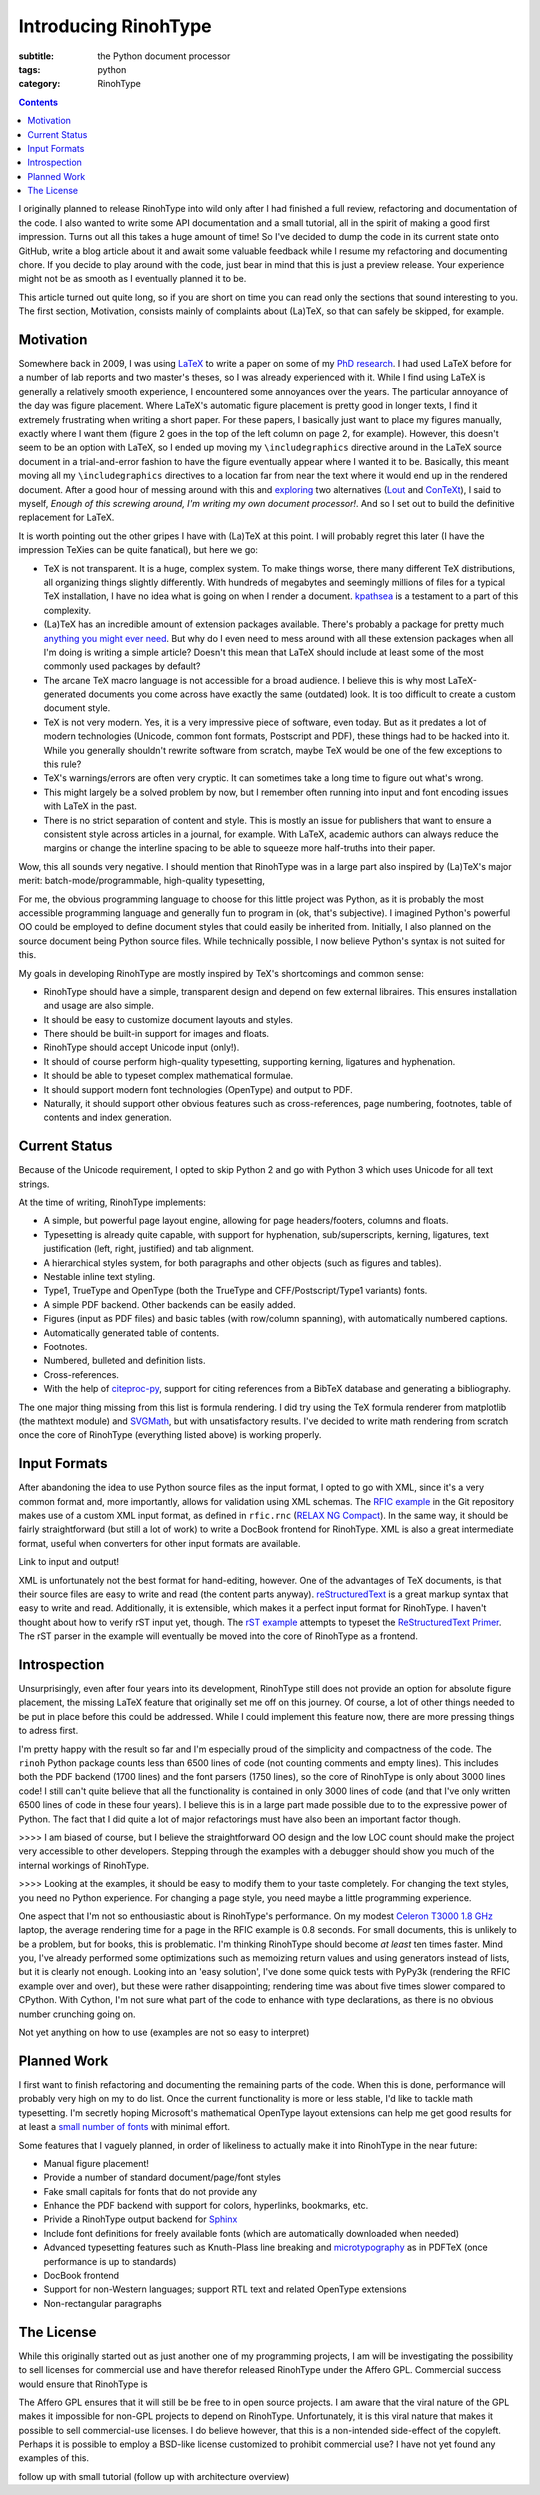 Introducing RinohType
#####################

:subtitle: the Python document processor
:tags: python
:category: RinohType

.. contents::

I originally planned to release RinohType into wild only after I had finished a full review, refactoring and documentation of the code. I also wanted to write some API documentation and a small tutorial, all in the spirit of making a good first impression. Turns out all this takes a huge amount of time! So I've decided to dump the code in its current state onto GitHub, write a blog article about it and await some valuable feedback while I resume my refactoring and documenting chore. If you decide to play around with the code, just bear in mind that this is just a preview release. Your experience might not be as smooth as I eventually planned it to be.

This article turned out quite long, so if you are short on time you can read only the sections that sound interesting to you. The first section, Motivation, consists mainly of complaints about (La)TeX, so that can safely be skipped, for example.

Motivation
==========

Somewhere back in 2009, I was using `LaTeX <http://en.wikipedia.org/wiki/LaTeX>`_ to write a paper on some of my `PhD research <{filename}pages/thesis.rst>`_. I had used LaTeX before for a number of lab reports and two master's theses, so I was already experienced with it. While I find using LaTeX is generally a relatively smooth experience, I encountered some annoyances over the years. The particular annoyance of the day was figure placement. Where LaTeX's automatic figure placement is pretty good in longer texts, I find it extremely frustrating when writing a short paper. For these papers, I basically just want to place my figures manually, exactly where I want them (figure 2 goes in the top of the left column on page 2, for example). However, this doesn't seem to be an option with LaTeX, so I ended up moving my ``\includegraphics`` directive around in the LaTeX source document in a trial-and-error fashion to have the figure eventually appear where I wanted it to be. Basically, this meant moving all my ``\includegraphics`` directives to a location far from near the text where it would end up in the rendered document. After a good hour of messing around with this and `exploring <http://www.ntg.nl/pipermail/ntg-context/2008/037150.html>`_  two alternatives (`Lout <http://en.wikipedia.org/wiki/Lout_(software)>`_ and `ConTeXt <http://en.wikipedia.org/wiki/ConTeXt>`_), I said to myself, *Enough of this screwing around, I'm writing my own document processor!*. And so I set out to build the definitive replacement for LaTeX.

It is worth pointing out the other gripes I have with (La)TeX at this point. I will probably regret this later (I have the impression TeXies can be quite fanatical), but here we go:

- TeX is not transparent. It is a huge, complex system. To make things worse, there many different TeX distributions, all organizing things slightly differently. With hundreds of megabytes and seemingly millions of files for a typical TeX installation, I have no idea what is going on when I render a document. `kpathsea <http://www.ctan.org/pkg/kpathsea>`_ is a testament to a part of this complexity.
- (La)TeX has an incredible amount of extension packages available. There's probably a package for pretty much `anything you might ever need <http://tex.stackexchange.com/questions/67656/are-there-other-fun-packages-like-the-coffee-stains-package>`_. But why do I even need to mess around with all these extension packages when all I'm doing is writing a simple article? Doesn't this mean that LaTeX should include at least some of the most commonly used packages by default?
- The arcane TeX macro language is not accessible for a broad audience. I believe this is why most LaTeX-generated documents you come across have exactly the same (outdated) look. It is too difficult to create a custom document style.
- TeX is not very modern. Yes, it is a very impressive piece of software, even today. But as it predates a lot of modern technologies (Unicode, common font formats, Postscript and PDF), these things had to be hacked into it. While you generally shouldn't rewrite software from scratch, maybe TeX would be one of the few exceptions to this rule?
- TeX's warnings/errors are often very cryptic. It can sometimes take a long time to figure out what's wrong.
- This might largely be a solved problem by now, but I remember often running into input and font encoding issues with LaTeX in the past.
- There is no strict separation of content and style. This is mostly an issue for publishers that want to ensure a consistent style across articles in a journal, for example. With LaTeX, academic authors can always reduce the margins or change the interline spacing to be able to squeeze more half-truths into their paper.

Wow, this all sounds very negative. I should mention that RinohType was in a large part also inspired by (La)TeX's major merit: batch-mode/programmable, high-quality typesetting, 

For me, the obvious programming language to choose for this little project was Python, as it is probably the most accessible programming language and generally fun to program in (ok, that's subjective). I imagined Python's powerful OO could be employed to define document styles that could easily be inherited from. Initially, I also planned on the source document being Python source files. While technically possible, I now believe Python's syntax is not suited for this.

My goals in developing RinohType are mostly inspired by TeX's shortcomings and common sense:

- RinohType should have a simple, transparent design and depend on few external libraires. This ensures installation and usage are also simple.
- It should be easy to customize document layouts and styles.
- There should be built-in support for images and floats.
- RinohType should accept Unicode input (only!).
- It should of course perform high-quality typesetting, supporting kerning, ligatures and hyphenation.
- It should be able to typeset complex mathematical formulae.
- It should support modern font technologies (OpenType) and output to PDF.
- Naturally, it should support other obvious features such as cross-references, page numbering, footnotes, table of contents and index generation.

Current Status
==============

Because of the Unicode requirement, I opted to skip Python 2 and go with Python 3 which uses Unicode for all text strings.

At the time of writing, RinohType implements:

- A simple, but powerful page layout engine, allowing for page headers/footers, columns and floats.
- Typesetting is already quite capable, with support for hyphenation, sub/superscripts, kerning, ligatures, text justification (left, right, justified) and tab alignment.
- A hierarchical styles system, for both paragraphs and other objects (such as figures and tables).
- Nestable inline text styling.
- Type1, TrueType and OpenType (both the TrueType and CFF/Postscript/Type1 variants) fonts.
- A simple PDF backend. Other backends can be easily added.
- Figures (input as PDF files) and basic tables (with row/column spanning), with automatically numbered captions.
- Automatically generated table of contents.
- Footnotes.
- Numbered, bulleted and definition lists.
- Cross-references.
- With the help of `citeproc-py <https://pypi.python.org/pypi/citeproc-py/0.1.0>`_, support for citing references from a BibTeX database and generating a bibliography.

The one major thing missing from this list is formula rendering. I did try using the TeX formula renderer from matplotlib (the mathtext module) and `SVGMath <http://sourceforge.net/projects/svgmath/>`_, but with unsatisfactory results. I've decided to write math rendering from scratch once the core of RinohType (everything listed above) is working properly.

Input Formats
=============

After abandoning the idea to use Python source files as the input format, I opted to go with XML, since it's a very common format and, more importantly, allows for validation using XML schemas. The `RFIC example <https://github.com/brechtm/rinohtype/tree/master/examples/rfic2009>`_ in the Git repository makes use of a custom XML input format, as defined in ``rfic.rnc`` (`RELAX NG Compact <http://relaxng.org/compact-tutorial-20030326.html>`_). In the same way, it should be fairly straightforward (but still a lot of work) to write a DocBook frontend for RinohType. XML is also a great intermediate format, useful when converters for other input formats are available.

Link to input and output!

XML is unfortunately not the best format for hand-editing, however. One of the advantages of TeX documents, is that their source files are easy to write and read (the content parts anyway). 
`reStructuredText <http://docutils.sourceforge.net/rst.html>`_ is a great markup syntax that easy to write and read. Additionally, it is extensible, which makes it a perfect input format for RinohType. I haven't thought about how to verify rST input yet, though. The `rST example <https://github.com/brechtm/rinohtype/tree/master/examples/restructuredtext>`_ attempts to typeset the `ReStructuredText Primer <http://docutils.sourceforge.net/docs/user/rst/quickstart.html>`_. The rST parser in the example will eventually be moved into the core of RinohType as a frontend.


Introspection
=============

Unsurprisingly, even after four years into its development, RinohType still does not provide an option for absolute figure placement, the missing LaTeX feature that originally set me off on this journey. Of course, a lot of other things needed to be put in place before this could be addressed. While I could implement this feature now, there are more pressing things to adress first.

I'm pretty happy with the result so far and I'm especially proud of the simplicity and compactness of the code. The ``rinoh`` Python package counts less than 6500 lines of code (not counting comments and empty lines). This includes both the PDF backend (1700 lines) and the font parsers (1750 lines), so the core of RinohType is only about 3000 lines code! I still can't quite believe that all the functionality is contained in only 3000 lines of code (and that I've only written 6500 lines of code in these four years). I believe this is in a large part made possible due to to the expressive power of Python. The fact that I did quite a lot of major refactorings must have also been an important factor though.

>>>> I am biased of course, but I believe the straightforward OO design and the low LOC count should make the project very accessible to other developers. Stepping through the examples with a debugger should show you much of the internal workings of RinohType.

>>>> Looking at the examples, it should be easy to modify them to your taste completely. For changing the text styles, you need no Python experience. For changing a page style, you need maybe a little programming experience.

One aspect that I'm not so enthousiastic about is RinohType's performance. On my modest `Celeron T3000 1.8 GHz <http://ark.intel.com/products/40738/Intel-Celeron-Processor-T3000-1M-Cache-1_80-GHz-800-MHz-FSB>`_ laptop, the average rendering time for a page in the RFIC example is 0.8 seconds. For small documents, this is unlikely to be a problem, but for books, this is problematic. I'm thinking RinohType should become *at least* ten times faster. Mind you, I've already performed some optimizations such as memoizing return values and using generators instead of lists, but it is clearly not enough. Looking into an 'easy solution', I've done some quick tests with PyPy3k (rendering the RFIC example over and over), but these were rather disappointing; rendering time was about five times slower compared to CPython. With Cython, I'm not sure what part of the code to enhance with type declarations, as there is no obvious number crunching going on.

Not yet anything on how to use (examples are not so easy to interpret)

Planned Work
============

I first want to finish refactoring and documenting the remaining parts of the code. When this is done, performance will probably very high on my to do list. Once the current functionality is more or less stable, I'd like to tackle math typesetting. I'm secretly hoping Microsoft's mathematical OpenType layout extensions can help me get good results for at least a `small number of fonts <http://en.wikipedia.org/wiki/Category:Mathematical_OpenType_typefaces>`_ with minimal effort.

Some features that I vaguely planned, in order of likeliness to actually make it into RinohType in the near future:

- Manual figure placement!
- Provide a number of standard document/page/font styles
- Fake small capitals for fonts that do not provide any
- Enhance the PDF backend with support for colors, hyperlinks, bookmarks, etc.
- Privide a RinohType output backend for `Sphinx <http://sphinx-doc.org>`_
- Include font definitions for freely available fonts (which are automatically downloaded when needed)
- Advanced typesetting features such as Knuth-Plass line breaking and `microtypography <http://en.wikipedia.org/wiki/Microtypography>`_ as in PDFTeX (once performance is up to standards)
- DocBook frontend
- Support for non-Western languages; support RTL text and related OpenType extensions
- Non-rectangular paragraphs


The License
===========

While this originally started out as just another one of my programming projects, I am will be investigating the possibility to sell licenses for commercial use and have therefor released RinohType under the Affero GPL. Commercial success would ensure that RinohType is 

The Affero GPL ensures that it will still be be free to in open source projects. I am aware that the viral nature of the GPL makes it impossible for non-GPL projects to depend on RinohType. Unfortunately, it is this viral nature that makes it possible to sell commercial-use licenses. I do believe however, that this is a non-intended side-effect of the copyleft. Perhaps it is possible to employ a BSD-like license customized to prohibit commercial use? I have not yet found any examples of this.

follow up with small tutorial 
(follow up with architecture overview)
